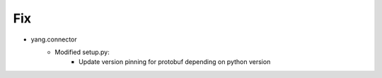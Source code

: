 
--------------------------------------------------------------------------------
                                Fix
--------------------------------------------------------------------------------
* yang.connector
    * Modified setup.py:
        * Update version pinning for protobuf depending on python version
